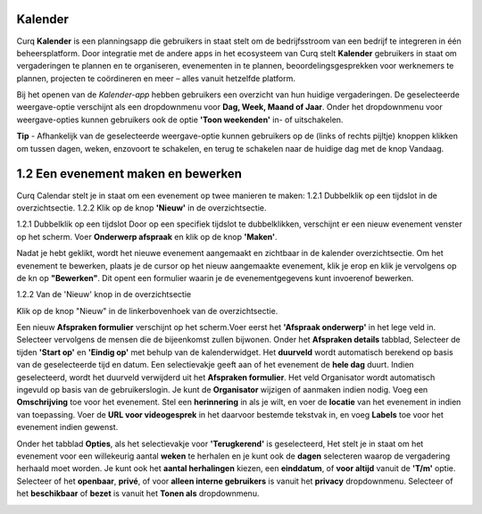**Kalender**
============
Curq **Kalender** is een planningsapp die gebruikers in staat stelt om de bedrijfsstroom van een bedrijf te integreren in één beheersplatform. Door integratie met de andere apps in het ecosysteem van Curq stelt **Kalender** gebruikers in staat om vergaderingen te plannen en te organiseren, evenementen in te plannen, beoordelingsgesprekken voor werknemers te plannen, projecten te coördineren en meer – alles vanuit hetzelfde platform.

Bij het openen van de *Kalender-app* hebben gebruikers een overzicht van hun huidige vergaderingen. De geselecteerde weergave-optie verschijnt als een dropdownmenu voor **Dag, Week, Maand of Jaar**. Onder het dropdownmenu voor weergave-opties kunnen gebruikers ook de optie **'Toon weekenden'** in- of uitschakelen.

.. image:: Agenda_Media/Agenda001.png

.. image:: Agenda_Media/Agenda002.png


**Tip** - Afhankelijk van de geselecteerde weergave-optie kunnen gebruikers op de (links of rechts pijltje) knoppen klikken om tussen dagen, weken, enzovoort te schakelen, en terug te schakelen naar de       huidige dag met de knop Vandaag.

1.2 Een evenement maken en bewerken
====================================

Curq Calendar stelt je in staat om een evenement op twee manieren te maken:
1.2.1 Dubbelklik op een tijdslot in de overzichtsectie.
1.2.2 Klik op de knop **'Nieuw'** in de overzichtsectie.

1.2.1 Dubbelklik op een tijdslot
Door op een specifiek tijdslot te dubbelklikken, verschijnt er een nieuw evenement venster op het scherm. Voer **Onderwerp afspraak** en klik op de knop **'Maken'**.

.. image:: Agenda_Media/Agenda003.png

Nadat je hebt geklikt, wordt het nieuwe evenement aangemaakt en zichtbaar in de kalender overzichtsectie. Om het evenement te bewerken, plaats je de cursor op het nieuw aangemaakte evenement, klik je erop en klik je vervolgens op de kn op **"Bewerken"**. Dit opent een formulier waarin je de evenementgegevens kunt invoerenof bewerken.

.. image:: Agenda_Media/Agenda004.png

1.2.2 Van de 'Nieuw' knop in de overzichtsectie

Klik op de knop "Nieuw" in de linkerbovenhoek van de overzichtsectie.

.. image:: Agenda_Media/Agenda005.png

Een nieuw **Afspraken formulier** verschijnt op het scherm.Voer eerst het **'Afspraak onderwerp'** in het lege veld in. Selecteer vervolgens de mensen die de bijeenkomst zullen bijwonen. 
Onder het **Afspraken details** tabblad, Selecteer de tijden **'Start op'** en **'Eindig op'** met behulp van de kalenderwidget. Het **duurveld** wordt automatisch berekend op basis van de geselecteerde tijd en datum. Een selectievakje geeft aan of het evenement de **hele dag** duurt. Indien geselecteerd, wordt het duurveld verwijderd uit het **Afspraken formulier**. Het veld Organisator wordt automatisch ingevuld op basis van de gebruikerslogin. Je kunt de **Organisator** wijzigen of aanmaken indien nodig. Voeg een **Omschrijving** toe voor het evenement. Stel een **herinnering** in als je wilt, en voer de **locatie** van het evenement in indien van toepassing. Voer de **URL voor videogesprek** in het daarvoor bestemde tekstvak in, en voeg **Labels** toe voor het evenement indien gewenst.

.. image:: Agenda_Media/Agenda006.png

Onder het tabblad **Opties**, als het selectievakje voor **'Terugkerend'** is geselecteerd, Het stelt je in staat om het evenement voor een willekeurig aantal **weken** te herhalen en je kunt ook de **dagen** selecteren waarop de vergadering herhaald moet worden. Je kunt ook het **aantal herhalingen** kiezen, een **einddatum**, of **voor altijd** vanuit de **'T/m'** optie. Selecteer of het **openbaar**, **privé**, of voor **alleen interne gebruikers** is vanuit het **privacy** dropdownmenu. Selecteer of het **beschikbaar** of **bezet** is vanuit het **Tonen als** dropdownmenu.

.. image:: Agenda_Media/Agenda007.png




